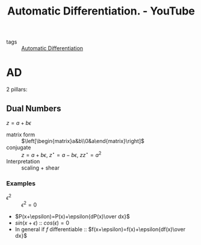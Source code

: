 :PROPERTIES:
:ID:       0ac7aca6-4bf8-4e7a-804f-3228a2ffe770
:ROAM_REFS: https://www.youtube.com/watch?v=ZGSUrfJcXmA
:END:
#+title: Automatic Differentiation. - YouTube
- tags :: [[id:b65dd093-72ad-401c-9597-131909dbf612][Automatic Differentiation]]


* AD
2 pillars:
** Dual Numbers
$z=a+b\epsilon$
- matrix form :: $\left[\begin{matrix}a&b\\0&a\end{matrix}\right]$
- conjugate :: $z=a+b\epsilon$, $z^\star=a-b\epsilon$, $zz^\star=a^2$
- Interpretation :: scaling + shear
*** Examples
- $\epsilon^2$ :: $\epsilon^2=0$
- $P(x+\epsilon)=P(x)+\epsilon{dP(x)\over dx}$
- $sin(x+\epsilon)$ :: $cos(\epsilon)=0$
- In general if $f$ differentiable :: $f(x+\epsilon)=f(x)+\epsilon{df(x)\over dx}$
